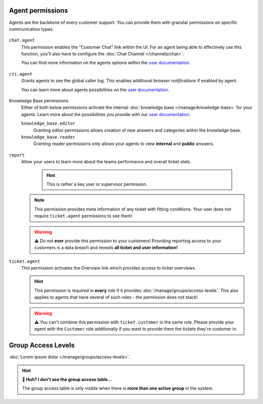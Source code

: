 Agent permissions
-----------------

Agents are the backbone of every customer support.
You can provide them with granular permissions on specific communication types.

.. figure:: /images/manage/roles/agents-paradise.png
   :alt: Screenshot showing the most relevant areas for agents: tickets, overviews, chat, knowledge base and caller log.
   :align: center
   :width: 90%

``chat.agent``
   This permission enables the "Customer Chat" link within the UI.
   For an agent being able to effectively use this function, you'll also have to configure the :doc:`Chat Channel </channels/chat>`.

   You can find more information on the agents options
   within the `user documentation`_.

   .. figure:: /images/manage/roles/chatting-agent.png
      :alt: Screenshot showing active customer chats within the chat interface.
      :align: center
      :width: 80%

``cti.agent``
   Grants agents to see the global caller log. This enables additional *browser notifications* if enabled by agent.

   You can learn more about agents possibilities on
   the `user documentation`_.

   .. figure:: /images/manage/roles/caller-log.png
      :alt: Screenshot showing the caller log.
      :align: center
      :width: 80%

Knowledge Base permissions
   Either of both below permissions activate the internal :doc:`knowledge base </manage/knowledge-base>` for your agents.
   Learn more about the possibilities you provide
   with our `user documentation`_.

   ``knowledge_base.editor``
      Granting editor permissions allows creation of new answers and categories within the knowledge base.

   ``knowledge_base.reader``
      Granting reader permissions only allows your agents to view **internal** and **public** answers.

   .. figure:: /images/manage/roles/knowledge-base.png
      :alt: Screenshot showing the knowledge base to an agents with permissions.
      :align: center
      :width: 80%

``report``
   Allow your users to learn more about the teams performance and overall ticket stats.

      .. hint:: This is rather a key user or supervisor permission.

   .. note:: This permission provides meta information of any ticket with fitting conditions.
      Your user does not require ``ticket.agent`` permissions to see them!

   .. warning:: ⚠ Do not **ever** provide this permission to your customers!
      Providing reporting access to your customers is a data breach and reveals **all ticket and user information!**

   .. figure:: /images/manage/roles/reporting.png
      :alt: Screenshot showing Zammads ticket reporting functionality.
      :align: center
      :width: 80%

``ticket.agent``
   This permission activates the Overview link which provides access to ticket overviews.

   .. hint:: This permission is required in **every** role if it provides :doc:`/manage/groups/access-levels`.
      This also applies to agents that have several of such roles - the permission does not stack!

   .. warning:: ⚠ You can't combine this permission with ``ticket.customer`` in the same role.
      Please provide your agent with the ``Customer`` role additionally if you want to provide them the
      tickets they're customer in.

   .. figure:: /images/manage/roles/overviews.png
      :alt: Screenshot showing the "Overviews" link and some ticket overviews
      :align: center

.. _role-settings-group-access:

Group Access Levels
-------------------

:doc:`Lorem ipsum dolor </manage/groups/access-levels>`.

.. figure:: /images/manage/roles/group-access-levels.png
   :alt: Group access table in Edit Role dialog
   :align: center
   :width: 90%

.. hint:: **🤔 Huh? I don’t see the group access table...**

   The group access table is only visible
   when there is **more than one active group** in the system.

.. _user documentation: https://user-docs.zammad.org/en/latest/extras/knowledge-base.html
